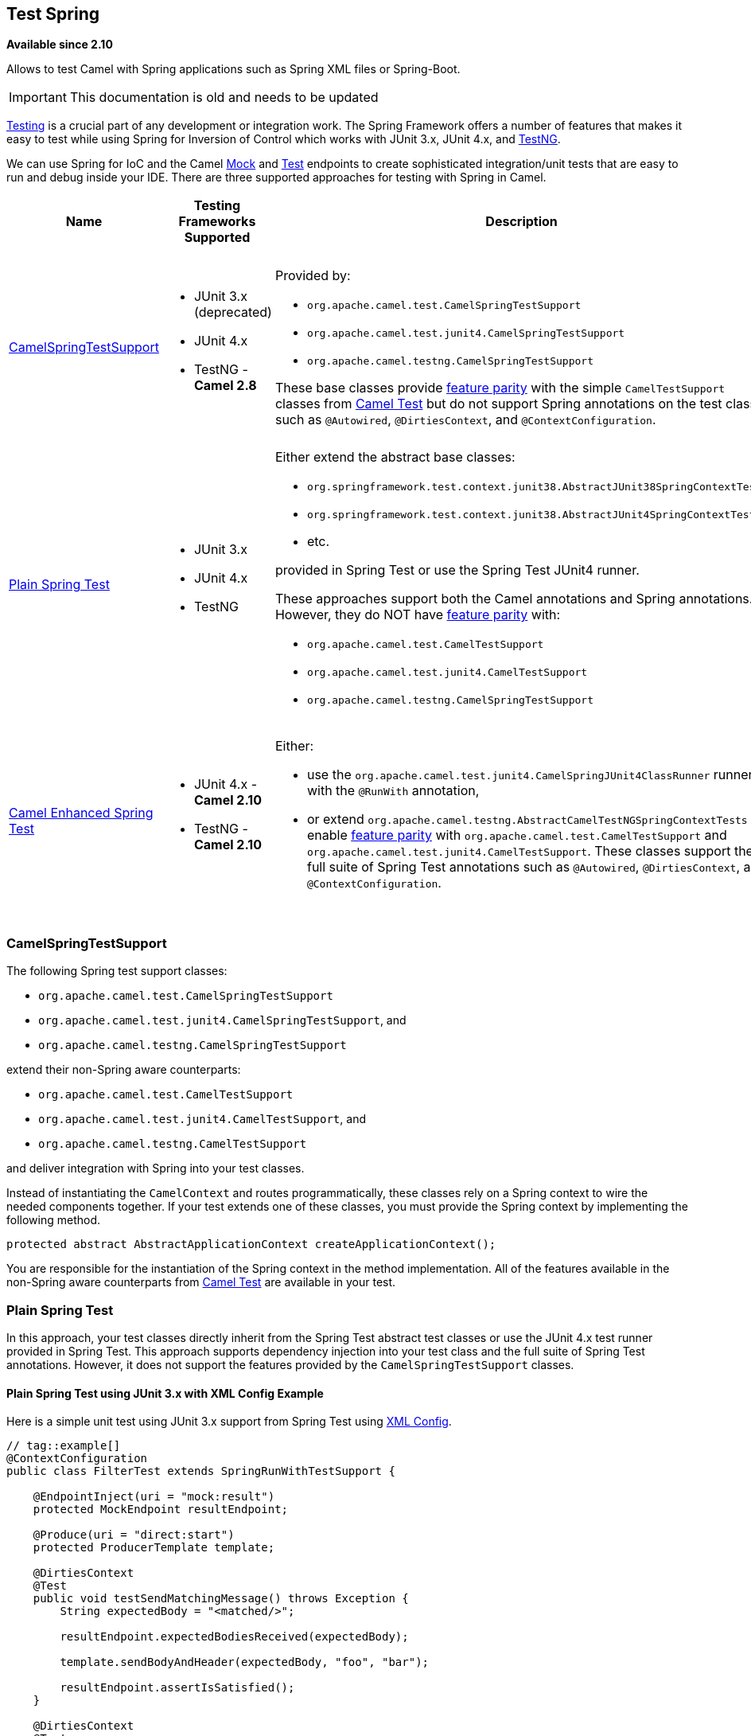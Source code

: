 ## Test Spring

*Available since 2.10*

Allows to test Camel with Spring applications such as Spring XML files or Spring-Boot.

[IMPORTANT]
====
This documentation is old and needs to be updated
====

http://camel.apache.org/testing.html[Testing] is a crucial part of any development or integration work. The Spring Framework offers a number of features that makes it easy to test while using Spring for Inversion of Control which works with JUnit 3.x, JUnit 4.x, and http://testng.org[TestNG].

We can use Spring for IoC and the Camel http://camel.apache.org/mock.html[Mock] and http://camel.apache.org/test.html[Test] endpoints to create sophisticated integration/unit tests that are easy to run and debug inside your IDE.  There are three supported approaches for testing with Spring in Camel.
[width="100%",cols="1,1,4,1",options="header",]
|=======================================================================
|Name |Testing Frameworks Supported |Description |Required Camel Test Dependencies
|<<SpringTesting-CamelSpringTestSupport,CamelSpringTestSupport>> a|
* JUnit 3.x (deprecated)
* JUnit 4.x
* TestNG - *Camel 2.8*

a|
Provided by:

* `org.apache.camel.test.CamelSpringTestSupport`
* `org.apache.camel.test.junit4.CamelSpringTestSupport`
* `org.apache.camel.testng.CamelSpringTestSupport`

These base classes provide http://camel.apache.org/camel-test.html#CamelTest-FeaturesProvidedbyCamelTestSupport[feature parity] with the simple `CamelTestSupport` classes from http://camel.apache.org/camel-test.html[Camel Test] but do not support Spring annotations on the test class such as `@Autowired`, `@DirtiesContext`, and `@ContextConfiguration`.

a|
* JUnit 3.x (deprecated) - camel-test-spring
* JUnit 4.x - camel-test-spring
* TestNG - camel-test-ng

|<<SpringTesting-PlainSpringTest,Plain Spring Test>> a|
* JUnit 3.x
* JUnit 4.x
* TestNG

a|
Either extend the abstract base classes:

* `org.springframework.test.context.junit38.AbstractJUnit38SpringContextTests`
* `org.springframework.test.context.junit38.AbstractJUnit4SpringContextTests`
* etc.

provided in Spring Test or use the Spring Test JUnit4 runner.

These approaches support both the Camel annotations and Spring annotations. However, they do NOT have http://camel.apache.org/camel-test.html#CamelTest-FeaturesProvidedbyCamelTestSupport[feature parity] with:

* `org.apache.camel.test.CamelTestSupport`
* `org.apache.camel.test.junit4.CamelTestSupport`
* `org.apache.camel.testng.CamelSpringTestSupport`

a|
* JUnit 3.x (deprecated) - None
* JUnit 4.x - None
* TestNG - None

|<<SpringTesting-CamelEnhancedSpringTest,Camel Enhanced Spring Test>> a|
* JUnit 4.x - *Camel 2.10*
* TestNG - *Camel 2.10*

a|
Either:

* use the `org.apache.camel.test.junit4.CamelSpringJUnit4ClassRunner` runner with the `@RunWith` annotation,
* or extend `org.apache.camel.testng.AbstractCamelTestNGSpringContextTests` to enable http://camel.apache.org/camel-test.html#CamelTest-FeaturesProvidedbyCamelTestSupport[feature parity] with `org.apache.camel.test.CamelTestSupport` and `org.apache.camel.test.junit4.CamelTestSupport`. These classes support the full suite of Spring Test annotations such as `@Autowired`, `@DirtiesContext`, and `@ContextConfiguration`.

a|
* JUnit 3.x (deprecated) - camel-test-spring
* JUnit 4.x - camel-test-spring
* TestNG - camel-test-ng
|=======================================================================



### CamelSpringTestSupport

The following Spring test support classes:

* `org.apache.camel.test.CamelSpringTestSupport`
* `org.apache.camel.test.junit4.CamelSpringTestSupport`, and
* `org.apache.camel.testng.CamelSpringTestSupport`

extend their non-Spring aware counterparts:

* `org.apache.camel.test.CamelTestSupport`
* `org.apache.camel.test.junit4.CamelTestSupport`, and 
* `org.apache.camel.testng.CamelTestSupport`

and deliver integration with Spring into your test classes.

Instead of instantiating the `CamelContext` and routes programmatically, these classes rely on a Spring context to wire the needed components together.  If your test extends one of these classes, you must provide the Spring context by implementing the following method.
[source,java]
----
protected abstract AbstractApplicationContext createApplicationContext();
----
You are responsible for the instantiation of the Spring context in the method implementation.  All of the features available in the non-Spring aware counterparts from http://camel.apache.org/camel-test.html[Camel Test] are available in your test.



### Plain Spring Test

In this approach, your test classes directly inherit from the Spring Test abstract test classes or use the JUnit 4.x test runner provided in Spring Test.  This approach supports dependency injection into your test class and the full suite of Spring Test annotations. However, it does not support the features provided by the `CamelSpringTestSupport` classes.

#### Plain Spring Test using JUnit 3.x with XML Config Example

Here is a simple unit test using JUnit 3.x support from Spring Test using http://svn.apache.org/repos/asf/camel/trunk/components/camel-spring/src/test/java/org/apache/camel/spring/patterns/FilterTest.java[XML Config].
[source,java]
----
// tag::example[]
@ContextConfiguration
public class FilterTest extends SpringRunWithTestSupport {
 
    @EndpointInject(uri = "mock:result")
    protected MockEndpoint resultEndpoint;
 
    @Produce(uri = "direct:start")
    protected ProducerTemplate template;
 
    @DirtiesContext
    @Test
    public void testSendMatchingMessage() throws Exception {
        String expectedBody = "<matched/>";
 
        resultEndpoint.expectedBodiesReceived(expectedBody);
 
        template.sendBodyAndHeader(expectedBody, "foo", "bar");
 
        resultEndpoint.assertIsSatisfied();
    }
 
    @DirtiesContext
    @Test
    public void testSendNotMatchingMessage() throws Exception {
        resultEndpoint.expectedMessageCount(0);
 
        template.sendBodyAndHeader("<notMatched/>", "foo", "notMatchedHeaderValue");
 
        resultEndpoint.assertIsSatisfied();
    }
}
// end::example[]
----
Notice that we use `@DirtiesContext` on the test methods to force Spring Testing to automatically reload the http://camel.apache.org/camelcontext.html[CamelContext] after each test method - this ensures that the tests don't clash with each other, e.g., one test method sending to an endpoint that is then reused in another test method.

Also notice the use of `@ContextConfiguration` to indicate that by default we should look for the file http://svn.apache.org/repos/asf/camel/trunk/components/camel-spring/src/test/resources/org/apache/camel/spring/patterns/FilterTest-context.xml[FilterTest-context.xml on the classpath] to configure the test case. The test context looks like:
[source,xml]
----
<!-- tag::example[] -->
<beans xmlns="http://www.springframework.org/schema/beans"
       xmlns:xsi="http://www.w3.org/2001/XMLSchema-instance"
       xmlns:context="http://www.springframework.org/schema/context"
       xsi:schemaLocation="
       http://www.springframework.org/schema/beans http://www.springframework.org/schema/beans/spring-beans.xsd
       http://camel.apache.org/schema/spring http://camel.apache.org/schema/spring/camel-spring.xsd
    ">
 
  <camelContext xmlns="http://camel.apache.org/schema/spring">
    <route>
      <from uri="direct:start"/>
      <filter>
        <xpath>$foo = 'bar'</xpath>
        <to uri="mock:result"/>
      </filter>
    </route>
  </camelContext>
 
</beans>
<!-- end::example[] -->
----
This test will load a Spring XML configuration file called `FilterTest-context.xml` from the classpath in the same package structure as the `FilterTest` class and initialize it along with any Camel routes we define inside it, then inject the `CamelContext` instance into our test case.

For instance, like this maven folder layout:
[source,text]
----
src/test/java/org/apache/camel/spring/patterns/FilterTest.java
src/test/resources/org/apache/camel/spring/patterns/FilterTest-context.xml
----

#### Plain Spring Test Using JUnit 4.x With Java Config Example

You can completely avoid using an XML configuration file by using http://camel.apache.org/spring-java-config.html[Spring Java Config].  Here is a unit test using JUnit 4.x support from Spring Test using http://svn.apache.org/repos/asf/camel/trunk/components/camel-spring-javaconfig/src/test/java/org/apache/camel/spring/javaconfig/patterns/FilterTest.java[Java Config].
[source,text]
----
// tag::example[]
@RunWith(CamelSpringJUnit4ClassRunner.class)
@ContextConfiguration(classes = {FilterTest.ContextConfig.class}, loader = CamelSpringDelegatingTestContextLoader.class)
public class FilterTest extends AbstractJUnit4SpringContextTests {
 
    @EndpointInject(uri = "mock:result")
    protected MockEndpoint resultEndpoint;
 
    @Produce(uri = "direct:start")
    protected ProducerTemplate template;
 
    @DirtiesContext
    @Test
    public void testSendMatchingMessage() throws Exception {
        String expectedBody = "<matched/>";
 
        resultEndpoint.expectedBodiesReceived(expectedBody);
 
        template.sendBodyAndHeader(expectedBody, "foo", "bar");
 
        resultEndpoint.assertIsSatisfied();
    }
 
    @DirtiesContext
    @Test
    public void testSendNotMatchingMessage() throws Exception {
        resultEndpoint.expectedMessageCount(0);
 
        template.sendBodyAndHeader("<notMatched/>", "foo", "notMatchedHeaderValue");
 
        resultEndpoint.assertIsSatisfied();
    }
 
    @Configuration
    public static class ContextConfig extends SingleRouteCamelConfiguration {
        @Bean
        public RouteBuilder route() {
            return new RouteBuilder() {
                public void configure() {
                    from("direct:start").filter(header("foo").isEqualTo("bar")).to("mock:result");
                }
            };
        }
    }
}
// end::example[]
----

This is similar to the XML Config example above except that there is no XML file and instead the nested `ContextConfig` class does all of the configuration; so your entire test case is contained in a single Java class. We currently have to reference by class name this class in the `@ContextConfiguration` which is a bit ugly. Please vote for http://jira.springframework.org/browse/SJC-238[SJC-238] to address this and make Spring Test work more cleanly with Spring JavaConfig.

#### Plain Spring Test Using JUnit 4.0.x Runner With XML Config

You can avoid extending Spring classes by using the `SpringJUnit4ClassRunner` provided by Spring Test.  This custom JUnit runner means you are free to choose your own class hierarchy while retaining all the capabilities of Spring Test.

TIP: This is for Spring 4.0.x. If you use Spring 4.1 or newer, then see the next section.

[source,java]
----
@RunWith(SpringJUnit4ClassRunner.class)
@ContextConfiguration
public class MyCamelTest {
    @Autowired
    protected CamelContext camelContext;
 
    @EndpointInject(uri = "mock:foo")
    protected MockEndpoint foo;
 
    @Test
    @DirtiesContext
    public void testMocksAreValid() throws Exception {
        // ...       
 
        foo.message(0).header("bar").isEqualTo("ABC");
        MockEndpoint.assertIsSatisfied(camelContext);
    }
}
----

#### Plain Spring Test Using JUnit 4.1.x Runner With XML Config

You can avoid extending Spring classes by using the `SpringJUnit4ClassRunner` provided by Spring Test.  This custom JUnit runner means you are free to choose your own class hierarchy while retaining all the capabilities of Spring Test.

TIP: From *Spring 4.1*, you need to use the `@BootstrapWith` annotation to configure it to use Camel testing, as shown below.

[source,java]
----
@RunWith(CamelSpringJUnit4ClassRunner.class)
@BootstrapWith(CamelTestContextBootstrapper.class)
@ContextConfiguration
public class MyCamelTest {
    @Autowired
    protected CamelContext camelContext;
 
    @EndpointInject(uri = "mock:foo")
    protected MockEndpoint foo;
 
    @Test
    @DirtiesContext
    public void testMocksAreValid() throws Exception {
        // ...       
 
        foo.message(0).header("bar").isEqualTo("ABC");
        MockEndpoint.assertIsSatisfied(camelContext);
    }
}
----


### Camel Enhanced Spring Test

Using the `org.apache.camel.test.junit4.CamelSpringJUnit4ClassRunner` runner with the `@RunWith` annotation or extending `org.apache.camel.testng.AbstractCamelTestNGSpringContextTests` provides the full feature set of Spring Test with support for the feature set provided in the `CamelTestSupport` classes.

A number of Camel specific annotations have been developed in order to provide for declarative manipulation of the Camel context(s) involved in the test.  These annotations free your test classes from having to inherit from the `CamelSpringTestSupport` classes and also reduce the amount of code required to customize the tests.
[width="100%",cols="1,1,4,1,1",options="header",]
|=======================================================================
|Annotation Class |Applies To |Description |Default Behaviour If Not Present |Default Behavior If Present
|org.apache.camel.test.spring.DisableJmx a|Class a|
Indicates if JMX should be globally disabled in the CamelContexts that are bootstrapped  during the test through the use of Spring Test loaded application contexts. a|
JMX is disabled a|JMX is disabled

|org.apache.camel.test.spring.ExcludeRoutes a|Class a|
Indicates if certain route builder classes should be excluded from discovery.  Initializes a `org.apache.camel.spi.PackageScanClassResolver` to exclude a set of given classes from being resolved. Typically this is used at test time to exclude certain routes, which might otherwise be just noisy, from being discovered and initialized. a|
Not enabled and no routes are excluded a|No routes are excluded

Indicates if the CamelContexts that are bootstrapped during the test through the use of Spring Test loaded application contexts should use lazy loading of type converters. a|
Type converters are not lazy loaded a|
Type converters are not lazy loaded

|org.apache.camel.test.spring.MockEndpoints a|Class a|
Triggers the auto-mocking of endpoints whose URIs match the provided filter.  The default filter is `"*"` which matches all endpoints.  See `org.apache.camel.impl.InterceptSendToMockEndpointStrategy` for more details on the registration of the mock endpoints. a|
Not enabled a|All endpoints are sniffed and recorded in a mock endpoint.

|org.apache.camel.test.spring.MockEndpointsAndSkip a|Class a|
Triggers the auto-mocking of endpoints whose URIs match the provided filter.  The default filter is `"*"`, which matches all endpoints.  See http://svn.apache.org/viewvc/camel/trunk/camel-core/src/main/java/org/apache/camel/impl/InterceptSendToMockEndpointStrategy.java?view=markup[org.apache.camel.impl.InterceptSendToMockEndpointStrategy] for more details on the registration of the mock endpoints.  This annotation will also skip sending the message to matched endpoints as well. a|
Not enabled a|All endpoints are sniffed and recorded in a mock endpoint. The original endpoint is not invoked.

|org.apache.camel.test.spring.ProvidesBreakpoint a|Method a|
Indicates that the annotated method returns an `org.apache.camel.spi.Breakpoint` for use in the test.  Useful for intercepting traffic to all endpoints or simply for setting a break point in an IDE for debugging.  The method must be public, static, take no arguments, and return `org.apache.camel.spi.Breakpoint`. a|
N/A a|
The returned `Breakpoint` is registered in the CamelContext(s)

|org.apache.camel.test.spring.ShutdownTimeout a|Class a|
Indicates to set the shutdown timeout of all CamelContexts instantiated through the use of Spring Test loaded application contexts.  If no annotation is used, the timeout is automatically reduced to 10 seconds by the test framework. a|
10 seconds a|10 seconds

|org.apache.camel.test.spring.UseAdviceWith a|Class a|
Indicates the use of `adviceWith()` within the test class.  If a class is annotated with this annotation and `UseAdviceWith#value()` returns true, any CamelContexts bootstrapped during the test through the use of Spring Test loaded application contexts will not be started automatically. 

The test author is responsible for injecting the Camel contexts into the test and executing `CamelContext#start()` on them at the appropriate time after any advice has been applied to the routes in the CamelContext(s). a|
CamelContexts do not automatically start. a|CamelContexts do not automatically start.

|org.apache.camel.test.spring.UseOverridePropertiesWithPropertiesComponent a|Method a|
*Camel 2.16*:Indicates that the annotated method returns a `java.util.Properties` for use in the test, and that those properties override any existing properties configured on the `PropertiesComponent`. a|
a|Override properties
|=======================================================================

The following example illustrates the use of the `@MockEndpoints` annotation in order to setup mock endpoints as interceptors on all endpoints using the Camel Log component and the `@DisableJmx` annotation to enable JMX which is disabled during tests by default.

TIP: We still use the `@DirtiesContext` annotation to ensure that the CamelContext, routes, and mock endpoints are reinitialized between test methods.

[source,java]
----
@RunWith(CamelSpringJUnit4ClassRunner.class)
@BootstrapWith(CamelTestContextBootstrapper.class)
@ContextConfiguration
@DirtiesContext(classMode = ClassMode.AFTER_EACH_TEST_METHOD)
@MockEndpoints("log:*")
@DisableJmx(false)
public class CamelSpringJUnit4ClassRunnerPlainTest {
    @Autowired
    protected CamelContext camelContext2;
 
    protected MockEndpoint mockB;
 
    @EndpointInject(uri = "mock:c", context = "camelContext2")
    protected MockEndpoint mockC;
 
    @Produce(uri = "direct:start2", context = "camelContext2")
    protected ProducerTemplate start2;
 
    @EndpointInject(uri = "mock:log:org.apache.camel.test.junit4.spring", context = "camelContext2")
    protected MockEndpoint mockLog;
 
    @Test
    public void testPositive() throws Exception {
        mockC.expectedBodiesReceived("David");
        mockLog.expectedBodiesReceived("Hello David");
 
        start2.sendBody("David");
 
        MockEndpoint.assertIsSatisfied(camelContext);
    }
----


### Adding More Mock Expectations

If you wish to add any new assertions to your test you can easily do so with the following. Notice how we use `@EndpointInject` to inject a Camel endpoint into our code then the http://camel.apache.org/mock.html[Mock] API to add an expectation on a specific message.
[source,java]
----
@ContextConfiguration
public class MyCamelTest extends AbstractJUnit38SpringContextTests {
    @Autowired
    protected CamelContext camelContext;
 
    @EndpointInject(uri = "mock:foo")
    protected MockEndpoint foo;
 
    public void testMocksAreValid() throws Exception {
        // lets add more expectations
        foo.message(0).header("bar").isEqualTo("ABC");
 
        MockEndpoint.assertIsSatisfied(camelContext);
    }
}
----


### Further Processing the Received Messages

Sometimes once a http://camel.apache.org/mock.html[Mock] endpoint has received some messages you want to then process them further to add further assertions that your test case worked as you expect.

So you can then process the received message exchanges if you like...
[source,java]
----
@ContextConfiguration
public class MyCamelTest extends AbstractJUnit38SpringContextTests {
    @Autowired
    protected CamelContext camelContext;
 
    @EndpointInject(uri = "mock:foo")
    protected MockEndpoint foo;
 
    public void testMocksAreValid() throws Exception {
        // lets add more expectations...
 
        MockEndpoint.assertIsSatisfied(camelContext);
 
        // now lets do some further assertions
        List<Exchange> list = foo.getReceivedExchanges();
        for (Exchange exchange : list) {
            Message in = exchange.getIn();
            // ...
        }
    }
}
----

### Sending and Receiving Messages

It might be that the http://camel.apache.org/enterprise-integration-patterns.html[Enterprise Integration Patterns] you have defined in either http://camel.apache.org/spring.html[Spring] XML or using the Java http://camel.apache.org/dsl.html[DSL] do all of the sending and receiving and you might just work with the http://camel.apache.org/mock.html[Mock] endpoints as described above. However sometimes in a test case its useful to explicitly send or receive messages directly.

To send or receive messages you should use the http://camel.apache.org/bean-integration.html[Bean Integration] mechanism. For example to send messages inject a `ProducerTemplate` using the `@EndpointInject` annotation then call the various send methods on this object to send a message to an endpoint. To consume messages use the `@MessageDriven` annotation on a method to have the method invoked when a message is received.
[source,java]
----
public class Foo {
  @EndpointInject(uri = "activemq:foo.bar")
  ProducerTemplate producer;
 
  public void doSomething() {
    // lets send a message!
    producer.sendBody("<hello>world!</hello>");
  }
 
  // lets consume messages from the 'cheese' queue
  @MessageDriven(uri="activemq:cheese")
  public void onCheese(String name) {
    // ...
  }
}
----


